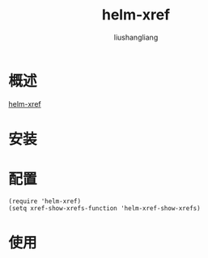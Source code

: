 # -*- coding:utf-8-*-
#+TITLE: helm-xref
#+AUTHOR: liushangliang
#+EMAIL: phenix3443+github@gmail.com


* 概述
  [[https://github.com/brotzeit/helm-xref][helm-xref]]

* 安装

* 配置
  #+BEGIN_SRC elisp
(require 'helm-xref)
(setq xref-show-xrefs-function 'helm-xref-show-xrefs)
  #+END_SRC

* 使用
